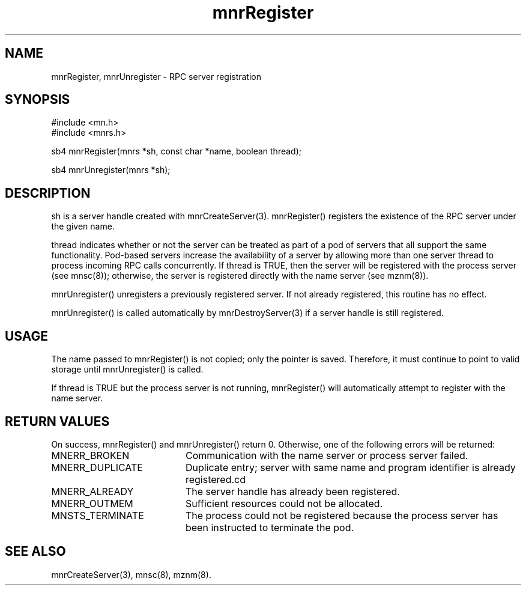 .TH mnrRegister 3 "31 August 1994"
.SH NAME
mnrRegister, mnrUnregister - RPC server registration
.SH SYNOPSIS
.nf
#include <mn.h>
#include <mnrs.h>
.LP
sb4 mnrRegister(mnrs *sh, const char *name, boolean thread);
.LP
sb4 mnrUnregister(mnrs *sh);
.SH DESCRIPTION
sh is a server handle created with mnrCreateServer(3).  mnrRegister()
registers the existence of the RPC server under the given name.
.LP
thread indicates whether or not the server can be treated as part of
a pod of servers that all support the same functionality.  Pod-based
servers increase the availability of a server by allowing more than one
server thread to process incoming RPC calls concurrently.  If thread is
TRUE, then the server will be registered with the process server (see
mnsc(8)); otherwise, the server is registered directly with the name
server (see mznm(8)).
.LP
mnrUnregister() unregisters a previously registered server.  If not
already registered, this routine has no effect.
.LP
mnrUnregister() is called automatically by mnrDestroyServer(3) if a
server handle is still registered.
.SH USAGE
The name passed to mnrRegister() is not copied; only the pointer is saved.
Therefore, it must continue to point to valid storage until mnrUnregister()
is called.
.LP
If thread is TRUE but the process server is not running, mnrRegister()
will automatically attempt to register with the name server.
.SH RETURN VALUES
On success, mnrRegister() and mnrUnregister() return 0.  Otherwise,
one of the following errors will be returned:
.TP 20
MNERR_BROKEN
Communication with the name server or process server failed.
.TP 20
MNERR_DUPLICATE
Duplicate entry; server with same name and program identifier is
already registered.cd
.TP 20
MNERR_ALREADY
The server handle has already been registered.
.TP 20
MNERR_OUTMEM
Sufficient resources could not be allocated.
.TP 20
MNSTS_TERMINATE
The process could not be registered because the process server has
been instructed to terminate the pod.
.SH SEE ALSO
mnrCreateServer(3), mnsc(8), mznm(8).
